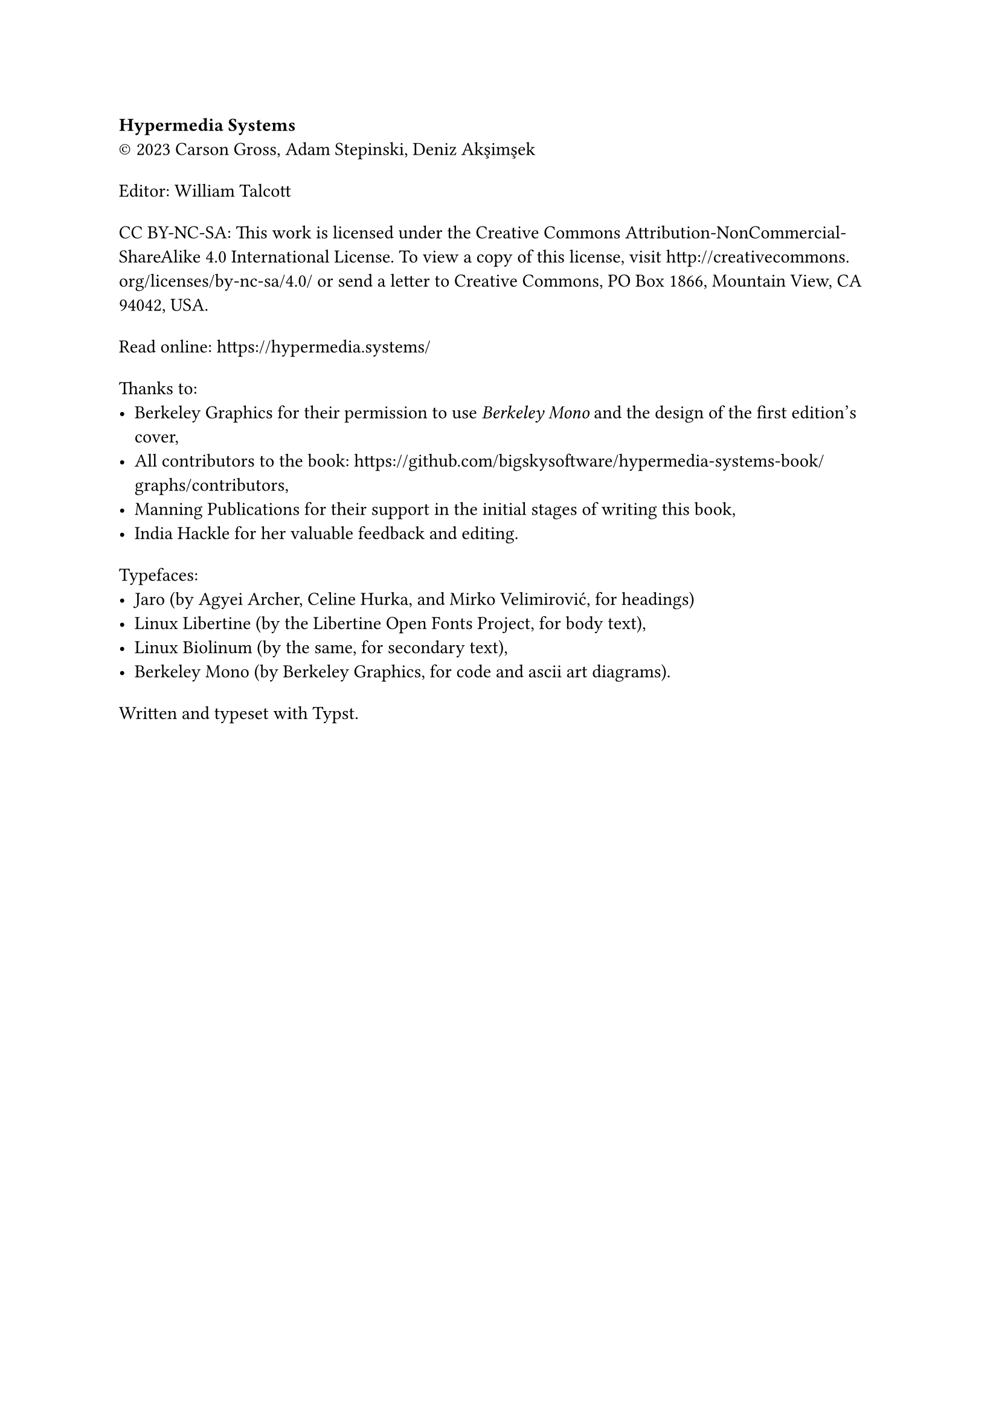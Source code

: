 #show heading: set text(size: 1em, font: "Yrsa")
#set par(first-line-indent: 0pt)
#show par: it => block(spacing: 1.6em, it)

*Hypermedia Systems*\
#sym.copyright 2023 Carson Gross, Adam Stepinski, Deniz Akşimşek

Editor: William Talcott

CC BY-NC-SA: This work is licensed under the Creative Commons
Attribution-NonCommercial-ShareAlike 4.0 International License. To view a copy
of this license, visit http://creativecommons.org/licenses/by-nc-sa/4.0/ or send
a letter to Creative Commons, PO Box 1866, Mountain View, CA 94042, USA.

Read online: https://hypermedia.systems/

Thanks to:
- Berkeley Graphics for their permission to use _Berkeley Mono_ and the design of
  the first edition's cover,
- All contributors to the book:
  https://github.com/bigskysoftware/hypermedia-systems-book/graphs/contributors,
- Manning Publications for their support in the initial stages of writing this
  book,
- India Hackle for her valuable feedback and editing.

Typefaces:
- Jaro (by Agyei Archer, Celine Hurka, and Mirko Velimirović, for headings)
- Linux Libertine (by the Libertine Open Fonts Project, for body text),
- Linux Biolinum (by the same, for secondary text),
- Berkeley Mono (by Berkeley Graphics, for code and ascii art diagrams).

Written and typeset with Typst.
